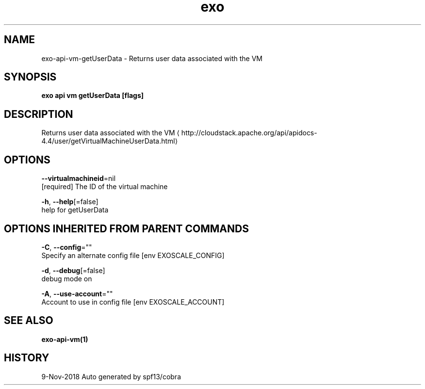 .TH "exo" "1" "Nov 2018" "Auto generated by spf13/cobra" "" 
.nh
.ad l


.SH NAME
.PP
exo\-api\-vm\-getUserData \- Returns user data associated with the VM


.SH SYNOPSIS
.PP
\fBexo api vm getUserData [flags]\fP


.SH DESCRIPTION
.PP
Returns user data associated with the VM 
\[la]http://cloudstack.apache.org/api/apidocs-4.4/user/getVirtualMachineUserData.html\[ra]


.SH OPTIONS
.PP
\fB\-\-virtualmachineid\fP=nil
    [required] The ID of the virtual machine

.PP
\fB\-h\fP, \fB\-\-help\fP[=false]
    help for getUserData


.SH OPTIONS INHERITED FROM PARENT COMMANDS
.PP
\fB\-C\fP, \fB\-\-config\fP=""
    Specify an alternate config file [env EXOSCALE\_CONFIG]

.PP
\fB\-d\fP, \fB\-\-debug\fP[=false]
    debug mode on

.PP
\fB\-A\fP, \fB\-\-use\-account\fP=""
    Account to use in config file [env EXOSCALE\_ACCOUNT]


.SH SEE ALSO
.PP
\fBexo\-api\-vm(1)\fP


.SH HISTORY
.PP
9\-Nov\-2018 Auto generated by spf13/cobra
